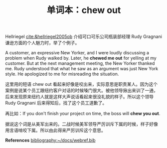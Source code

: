#+LAYOUT: post
#+TITLE: 单词本：chew out
#+TAGS: English
#+CATEGORIES: language

Hellriegel [[cite:&hellriegel2005ob]] 介绍可口可乐公司瓶装部经理 Rudy
Gragnani 谦逊方面的个人魅力时，举了个例子。

A customer, an expressive New Yorker, and I were loudly discussing a
problem when Rudy walked by. Later, he *chewed me out* for yelling at my
customer. But at the next management meeting, the New Yorker thanked
me. Rudy understood that what he saw as an argument was just New York
style. He apologized to me for misreading the situation.

这里用的短语 chew out 看起来好像是咬出来，实际意思是职责某人。因为这个
案例是说某个员工跟纽约客户对话的时候嗓门很大。被他领导揪出来训了一通，
后来发现原来纽约人就是这样大声说话看起来很没礼貌的样子。所以这个领导
Rudy Gragnani 后来得知后，找了这个员工道歉了。

再比如：If you don't finish your project on time, the boss will *chew
you out*.

据说这个词是从美军出来的。二战时候美军领导严厉训斥下属的时候，样子好像
用言语啃咬下属。所以由此得来严厉训斥这个意思。

*References*
[[bibliography:~/docs/webref.bib]]
